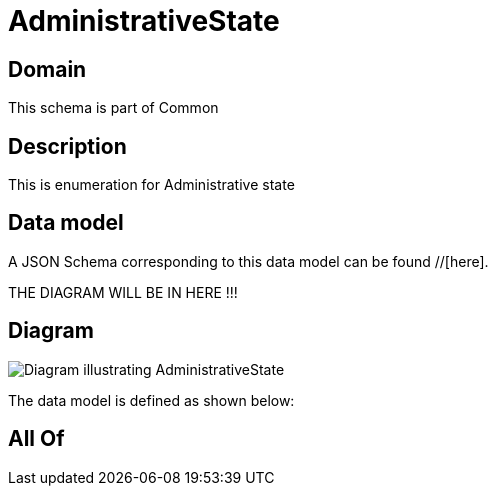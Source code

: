 = AdministrativeState

[#domain]
== Domain

This schema is part of Common

[#description]
== Description
This is enumeration for Administrative state


[#data_model]
== Data model

A JSON Schema corresponding to this data model can be found //[here].

THE DIAGRAM WILL BE IN HERE !!!

[#diagram]
== Diagram
image::Resource_AdministrativeState.png[Diagram illustrating AdministrativeState]


The data model is defined as shown below:


[#all_of]
== All Of

